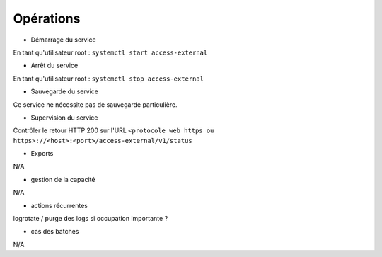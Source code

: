 Opérations
##########


* Démarrage du service

En tant qu'utilisateur root : 
``systemctl start access-external``

* Arrêt du service

En tant qu'utilisateur root : 
``systemctl stop access-external``


* Sauvegarde du service

Ce service ne nécessite pas de sauvegarde particulière.

* Supervision du service

Contrôler le retour HTTP 200 sur l'URL ``<protocole web https ou https>://<host>:<port>/access-external/v1/status``

* Exports

N/A

* gestion de la capacité

N/A

* actions récurrentes

logrotate / purge des logs si occupation importante ?

*  cas des batches

N/A

